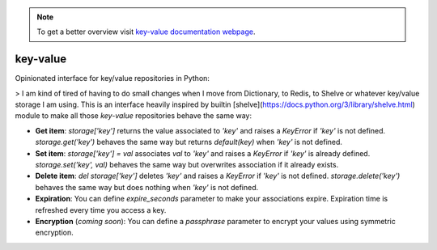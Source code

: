 .. note::
  To get a better overview visit `key-value documentation webpage <https://santibreo.github.io/key-value/index.html>`_.


#########
key-value
#########

Opinionated interface for key/value repositories in Python:

> I am kind of tired of having to do small changes when I move from Dictionary, to Redis, to Shelve or whatever key/value storage I am using. This is an interface heavily inspired by builtin [shelve](https://docs.python.org/3/library/shelve.html) module to make all those `key-value` repositories  behave the same way:

* **Get item**: `storage['key']` returns the value associated to `'key'` and raises a `KeyError` if `'key'` is not defined. `storage.get('key')` behaves the same way but returns `default(key)` when `'key'` is not defined.

* **Set item**: `storage['key'] = val` associates `val` to `'key'` and raises a `KeyError` if `'key'` is already defined. `storage.set('key', val)` behaves the same way but overwrites association if it already exists.

* **Delete item**: `del storage['key']` deletes `'key'` and raises a `KeyError` if `'key'` is not defined. `storage.delete('key')` behaves the same way but does nothing when `'key'` is not defined.

* **Expiration**: You can define `expire_seconds` parameter to make your associations expire. Expiration time is refreshed every time you access a key.

* **Encryption** (*coming soon*): You can define a `passphrase` parameter to encrypt your values using symmetric encryption.
